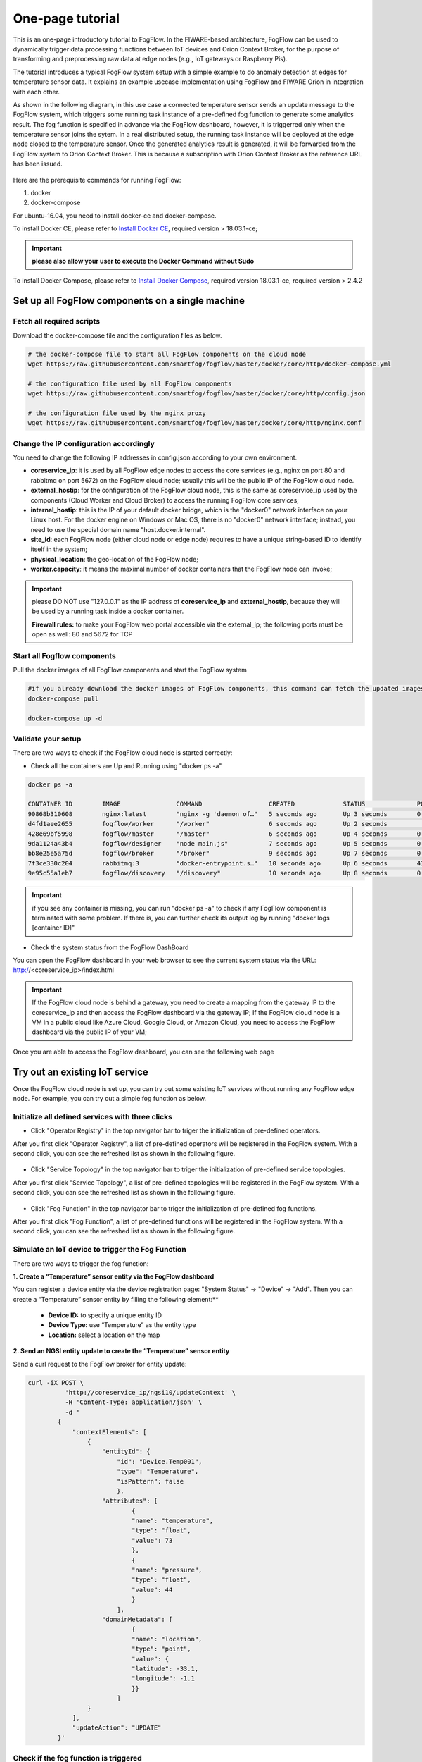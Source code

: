 
*****************************************
One-page tutorial
*****************************************

This is an one-page introductory tutorial to FogFlow.
In the FIWARE-based architecture, FogFlow can be used to dynamically trigger data processing functions 
between IoT devices and Orion Context Broker, 
for the purpose of transforming and preprocessing raw data at edge nodes (e.g., IoT gateways or Raspberry Pis).

The tutorial introduces a typical FogFlow system setup with a simple example to do anomaly detection at edges for temperature sensor data. 
It explains an example usecase implementation using FogFlow and FIWARE Orion in integration with each other. 

As shown in the following diagram, in this use case a connected temperature sensor sends an update message to the FogFlow system, 
which triggers some running task instance of a pre-defined fog function to generate some analytics result. 
The fog function is specified in advance via the FogFlow dashboard, 
however, it is triggerred only when the temperature sensor joins the sytem. In a real distributed setup, 
the running task instance will be deployed at the edge node closed to the temperature sensor. 
Once the generated analytics result is generated, 
it will be forwarded from the FogFlow system to Orion Context Broker. 
This is because a subscription with Orion Context Broker as the reference URL has been issued.  


.. figure:: figures/systemview.png
    :width: 100 %


Here are the prerequisite commands for running FogFlow:

1. docker

2. docker-compose

For ubuntu-16.04, you need to install docker-ce and docker-compose.

To install Docker CE, please refer to `Install Docker CE`_, required version > 18.03.1-ce;

.. important:: 
	**please also allow your user to execute the Docker Command without Sudo**


To install Docker Compose, please refer to `Install Docker Compose`_, 
required version 18.03.1-ce, required version > 2.4.2

.. _`Install Docker CE`: https://www.digitalocean.com/community/tutorials/how-to-install-and-use-docker-on-ubuntu-16-04
.. _`Install Docker Compose`: https://www.digitalocean.com/community/tutorials/how-to-install-docker-compose-on-ubuntu-16-04



Set up all FogFlow components on a single machine
===========================================================


Fetch all required scripts
-------------------------------------------------------------

Download the docker-compose file and the configuration files as below.

.. code-block:: console    

	# the docker-compose file to start all FogFlow components on the cloud node
	wget https://raw.githubusercontent.com/smartfog/fogflow/master/docker/core/http/docker-compose.yml

	# the configuration file used by all FogFlow components
	wget https://raw.githubusercontent.com/smartfog/fogflow/master/docker/core/http/config.json

	# the configuration file used by the nginx proxy
	wget https://raw.githubusercontent.com/smartfog/fogflow/master/docker/core/http/nginx.conf


Change the IP configuration accordingly
-------------------------------------------------------------


You need to change the following IP addresses in config.json according to your own environment.

- **coreservice_ip**: it is used by all FogFlow edge nodes to access the core services (e.g., nginx on port 80 and rabbitmq on port 5672) on the FogFlow cloud node; usually this will be the public IP of the FogFlow cloud node.
- **external_hostip**: for the configuration of the FogFlow cloud node, this is the same as coreservice_ip used by the components (Cloud Worker and Cloud Broker) to access the running FogFlow core services;        
- **internal_hostip**: this is the IP of your default docker bridge, which is the "docker0" network interface on your Linux host. For the docker engine on Windows or Mac OS, there is no "docker0" network interface; instead, you need to use the special domain name "host.docker.internal".  

- **site_id**: each FogFlow node (either cloud node or edge node) requires to have a unique string-based ID to identify itself in the system;
- **physical_location**: the geo-location of the FogFlow node;
- **worker.capacity**: it means the maximal number of docker containers that the FogFlow node can invoke;  


.. important:: 

	please DO NOT use "127.0.0.1" as the IP address of **coreservice_ip** and **external_hostip**, because they will be used by a running task inside a docker container. 
	
	**Firewall rules:** to make your FogFlow web portal accessible via the external_ip; the following ports must be open as well: 80 and 5672 for TCP



Start all Fogflow components 
-------------------------------------------------------------


Pull the docker images of all FogFlow components and start the FogFlow system

.. code-block:: console    

	#if you already download the docker images of FogFlow components, this command can fetch the updated images
	docker-compose pull  

	docker-compose up -d


Validate your setup
-------------------------------------------------------------


There are two ways to check if the FogFlow cloud node is started correctly: 


- Check all the containers are Up and Running using "docker ps -a"

.. code-block:: console    

	docker ps -a
	
	CONTAINER ID        IMAGE               COMMAND                  CREATED             STATUS              PORTS                                                   NAMES
	90868b310608        nginx:latest        "nginx -g 'daemon of…"   5 seconds ago       Up 3 seconds        0.0.0.0:80->80/tcp                                      fogflow_nginx_1
	d4fd1aee2655        fogflow/worker      "/worker"                6 seconds ago       Up 2 seconds                                                                fogflow_cloud_worker_1
	428e69bf5998        fogflow/master      "/master"                6 seconds ago       Up 4 seconds        0.0.0.0:1060->1060/tcp                                  fogflow_master_1
	9da1124a43b4        fogflow/designer    "node main.js"           7 seconds ago       Up 5 seconds        0.0.0.0:1030->1030/tcp, 0.0.0.0:8080->8080/tcp          fogflow_designer_1
	bb8e25e5a75d        fogflow/broker      "/broker"                9 seconds ago       Up 7 seconds        0.0.0.0:8070->8070/tcp                                  fogflow_cloud_broker_1
	7f3ce330c204        rabbitmq:3          "docker-entrypoint.s…"   10 seconds ago      Up 6 seconds        4369/tcp, 5671/tcp, 25672/tcp, 0.0.0.0:5672->5672/tcp   fogflow_rabbitmq_1
	9e95c55a1eb7        fogflow/discovery   "/discovery"             10 seconds ago      Up 8 seconds        0.0.0.0:8090->8090/tcp                                  fogflow_discovery_1
	
.. important:: 

	if you see any container is missing, you can run "docker ps -a" to check if any FogFlow component is terminated with some problem. If there is, you can further check its output log by running "docker logs [container ID]"


- Check the system status from the FogFlow DashBoard

You can open the FogFlow dashboard in your web browser to see the current system status via the URL: http://<coreservice_ip>/index.html

.. important:: 

	If the FogFlow cloud node is behind a gateway, you need to create a mapping from the gateway IP to the coreservice_ip and then access the FogFlow dashboard via the gateway IP;
	If the FogFlow cloud node is a VM in a public cloud like Azure Cloud, Google Cloud, or Amazon Cloud, you need to access the FogFlow dashboard via the public IP of your VM;

Once you are able to access the FogFlow dashboard, you can see the following web page

.. figure:: figures/dashboard.png
    :width: 100 %


Try out an existing IoT service
===========================================================

Once the FogFlow cloud node is set up, you can try out some existing IoT services without running any FogFlow edge node.
For example, you can try out a simple fog function as below.  


Initialize all defined services with three clicks
-------------------------------------------------------------

- Click "Operator Registry" in the top navigator bar to triger the initialization of pre-defined operators. 

After you first click "Operator Registry", a list of pre-defined operators will be registered in the FogFlow system. 
With a second click, you can see the refreshed list as shown in the following figure.

.. figure:: figures/operator-list.png
    :width: 100 %


- Click "Service Topology" in the top navigator bar to triger the initialization of pre-defined service topologies. 

After you first click "Service Topology", a list of pre-defined topologies will be registered in the FogFlow system. 
With a second click, you can see the refreshed list as shown in the following figure.

.. figure:: figures/topology-list.png
    :width: 100 %


- Click "Fog Function" in the top navigator bar to triger the initialization of pre-defined fog functions. 

After you first click "Fog Function", a list of pre-defined functions will be registered in the FogFlow system. 
With a second click, you can see the refreshed list as shown in the following figure.

.. figure:: figures/function-list.png
    :width: 100 %


Simulate an IoT device to trigger the Fog Function
-------------------------------------------------------------

There are two ways to trigger the fog function:

**1. Create a “Temperature” sensor entity via the FogFlow dashboard**


You can register a device entity via the device registration page: "System Status" -> "Device" -> "Add". 
Then you can create a “Temperature” sensor entity by filling the following element:**
 - **Device ID:** to specify a unique entity ID
 - **Device Type:** use “Temperature” as the entity type
 - **Location:** select a location on the map
 

.. figure:: figures/device-registration.png
    :width: 100 %

**2. Send an NGSI entity update to create the “Temperature” sensor entity**
 
Send a curl request to the FogFlow broker for entity update:

.. code-block:: console    

	
	curl -iX POST \
		  'http://coreservice_ip/ngsi10/updateContext' \
		  -H 'Content-Type: application/json' \
		  -d '
		{
		    "contextElements": [
		        {
		            "entityId": {
		                "id": "Device.Temp001",
		                "type": "Temperature",
		                "isPattern": false
		                },
		            "attributes": [
		                    {
		                    "name": "temperature",
		                    "type": "float",
		                    "value": 73
		                    },
		                    {
		                    "name": "pressure",
		                    "type": "float",
		                    "value": 44
		                    }
		                ],
		            "domainMetadata": [
		                    {
		                    "name": "location",
		                    "type": "point",
		                    "value": {
		                    "latitude": -33.1,
		                    "longitude": -1.1
		                    }}
		                ]
		        }
		    ],
		    "updateAction": "UPDATE"
		}'


Check if the fog function is triggered
-------------------------------------------------------------

Check if a task is created under "Task" in System Management.**

.. figure:: figures/task.png
    :width: 100 %

Check if a Stream is created under "Stream" in System Management.**

.. figure:: figures/result.png
    :width: 100 %



- Create an IoT device entity to trigger the Fog Function

You can register a device entity via the device registration page: 
1) click "System Status"; 
2) click "Device";
3) click "Add";



Then you will see the following device registration page. 

.. figure:: figures/device-registration.png
    :width: 100 %




Integrate FogFlow with Orion Broker
======================================


Start Up Orion
-------------------------------------------------------------

You may follow the orion docs to set up a Orion Context Broker instance from here: `Installing Orion`.

.. _`Installing Orion`: https://fiware-orion.readthedocs.io/en/master/admin/install/index.html


You may also setup Orion on docker using below commands.(docker is required this method)
Note: Orion container has a dependency on MongoDB database.

**Prerequisite:** Docker should be installed.

First launch MongoDB container using below command:

.. code-block:: console    

	sudo docker run --name mongodb -d mongo:3.4


And then run Orion with this command

.. code-block:: console    

	sudo docker run -d --name orion1 --link mongodb:mongodb -p 1026:1026 fiware/orion -dbhost mongodb


Check that everything works with

.. code-block:: console    

	curl http://<Orion IP>:1026/version

Note: Allow port 1026 in firewall for public access.



Issue a subscription to forward the generated result to Orion Context Broker
----------------------------------------------------------------------------------

Use the following curl request to subscribe Fogflow Broker to FIWARE Orion:

.. code-block:: console    

	curl -iX POST \
	  'http://coreservice_ip/ngsi10/subscribeContext' \
	  -H 'Content-Type: application/json'  \
	  -H 'Destination: orion-broker'  \
	  -d '
	{
	  "entities": [
	    {
	      "id": ".*",
	      "type": "Result",
	      "isPattern": true
	    }
	  ],
	  "reference": "http://<Orion IP>:1026/v2"
	}'


Please note that this subscription request does not use any restrictions and attributes, it is a general subscription request based of entity type.


Query the result from Orion Context Broker
-------------------------------------------------------------

Visit the following URL in your browser and search for the desired context entities:

.. code-block:: console    

	curl http://<Orion IP>:1026/v2/entities/


